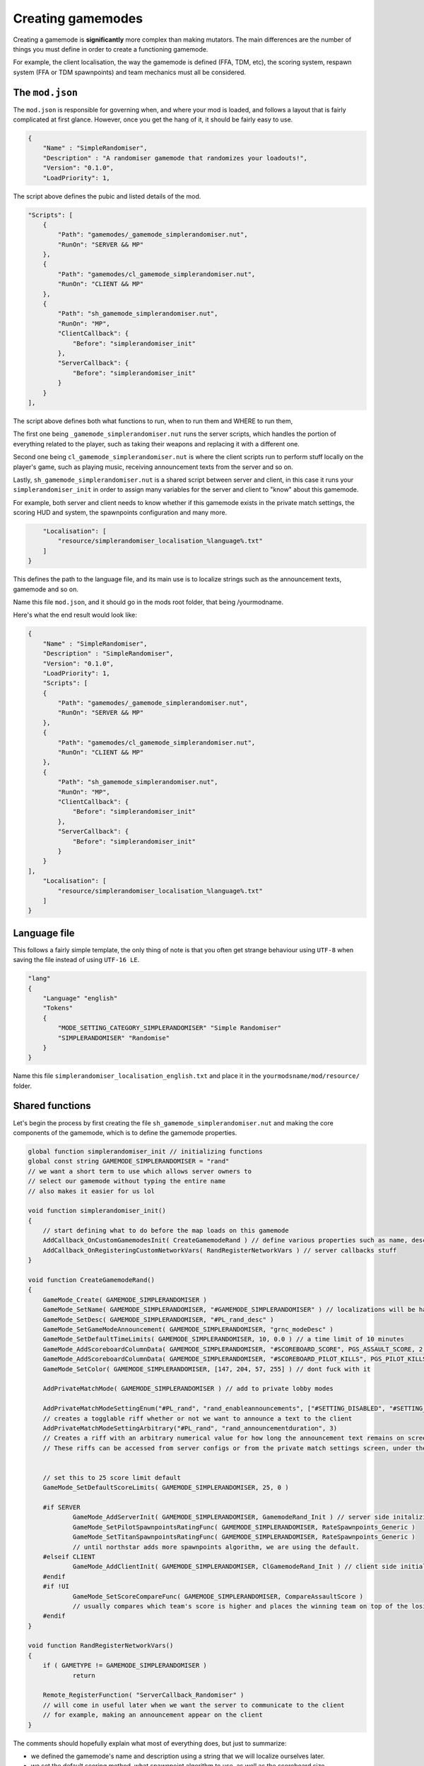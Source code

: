 Creating gamemodes
==================================

Creating a gamemode is **significantly** more complex than making mutators. The main differences are the number of things you must define in order to create a functioning gamemode.

For example, the client localisation, the way the gamemode is defined (FFA, TDM, etc), the scoring system, respawn system (FFA or TDM spawnpoints) and team mechanics must all be considered.

The ``mod.json``
----------------

The ``mod.json`` is responsible for governing when, and where your mod is loaded, and follows a layout that is fairly complicated at first glance.
However, once you get the hang of it, it should be fairly easy to use.

.. code-block:: json

    {
        "Name" : "SimpleRandomiser",
        "Description" : "A randomiser gamemode that randomizes your loadouts!",
        "Version": "0.1.0",
        "LoadPriority": 1,


The script above defines the pubic and listed details of the mod.

.. code-block:: json

    "Scripts": [
        {
            "Path": "gamemodes/_gamemode_simplerandomiser.nut",
	    "RunOn": "SERVER && MP"
        },
        {
            "Path": "gamemodes/cl_gamemode_simplerandomiser.nut",
            "RunOn": "CLIENT && MP"
        },
        {
            "Path": "sh_gamemode_simplerandomiser.nut",
            "RunOn": "MP",
            "ClientCallback": {
                "Before": "simplerandomiser_init"
            },
            "ServerCallback": {
                "Before": "simplerandomiser_init"
            }
        }
    ],

The script above defines both what functions to run, when to run them and WHERE to run them, 

The first one being ``_gamemode_simplerandomiser.nut`` runs the server scripts, which handles the portion of everything related to the player, such as taking their weapons and replacing it with a different one.

Second one being ``cl_gamemode_simplerandomiser.nut`` is where the client scripts run to perform stuff locally on the player's game, such as playing music, receiving announcement texts from the server and so on.

Lastly, ``sh_gamemode_simplerandomiser.nut`` is a shared script between server and client, in this case it runs your ``simplerandomiser_init`` in order to assign many variables for the server and client to "know" about this gamemode. 

For example, both server and client needs to know whether if this gamemode exists in the private match settings, the scoring HUD and system, the spawnpoints configuration and many more.



.. code-block:: json

        "Localisation": [
            "resource/simplerandomiser_localisation_%language%.txt"
        ]
    }

This defines the path to the language file, and its main use is to localize strings such as the announcement texts, gamemode and so on.

Name this file ``mod.json``, and it should go in the mods root folder, that being /yourmodname.

Here's what the end result would look like:

.. code-block:: json

    {
        "Name" : "SimpleRandomiser",
        "Description" : "SimpleRandomiser",
        "Version": "0.1.0",
        "LoadPriority": 1,
        "Scripts": [
        {
            "Path": "gamemodes/_gamemode_simplerandomiser.nut",
	    "RunOn": "SERVER && MP"
        },
        {
            "Path": "gamemodes/cl_gamemode_simplerandomiser.nut",
            "RunOn": "CLIENT && MP"
        },
        {
            "Path": "sh_gamemode_simplerandomiser.nut",
            "RunOn": "MP",
            "ClientCallback": {
                "Before": "simplerandomiser_init"
            },
            "ServerCallback": {
                "Before": "simplerandomiser_init"
            }
        }
    ],
        "Localisation": [
            "resource/simplerandomiser_localisation_%language%.txt"
        ]
    }

Language file
-------------
This follows a fairly simple template, the only thing of note is that you often get strange behaviour using ``UTF-8`` when saving the file instead of using ``UTF-16 LE``.

.. code-block::

    "lang"
    {
        "Language" "english"
        "Tokens"
        {
            "MODE_SETTING_CATEGORY_SIMPLERANDOMISER" "Simple Randomiser"
            "SIMPLERANDOMISER" "Randomise"
        }
    }

Name this file ``simplerandomiser_localisation_english.txt`` and place it in the ``yourmodsname/mod/resource/`` folder.

Shared functions
----------------
Let's begin the process by first creating the file ``sh_gamemode_simplerandomiser.nut`` and making the core components of the gamemode, which is to define the gamemode properties.

.. code-block::

    global function simplerandomiser_init // initializing functions
    global const string GAMEMODE_SIMPLERANDOMISER = "rand" 
    // we want a short term to use which allows server owners to 
    // select our gamemode without typing the entire name
    // also makes it easier for us lol
    
    void function simplerandomiser_init()
    {
        // start defining what to do before the map loads on this gamemode
	AddCallback_OnCustomGamemodesInit( CreateGamemodeRand ) // define various properties such as name, desc, so on
	AddCallback_OnRegisteringCustomNetworkVars( RandRegisterNetworkVars ) // server callbacks stuff
    }

    void function CreateGamemodeRand()
    {
	GameMode_Create( GAMEMODE_SIMPLERANDOMISER )
	GameMode_SetName( GAMEMODE_SIMPLERANDOMISER, "#GAMEMODE_SIMPLERANDOMISER" ) // localizations will be handled later
	GameMode_SetDesc( GAMEMODE_SIMPLERANDOMISER, "#PL_rand_desc" )
	GameMode_SetGameModeAnnouncement( GAMEMODE_SIMPLERANDOMISER, "grnc_modeDesc" )
	GameMode_SetDefaultTimeLimits( GAMEMODE_SIMPLERANDOMISER, 10, 0.0 ) // a time limit of 10 minutes
	GameMode_AddScoreboardColumnData( GAMEMODE_SIMPLERANDOMISER, "#SCOREBOARD_SCORE", PGS_ASSAULT_SCORE, 2 ) // dont fuck with it
	GameMode_AddScoreboardColumnData( GAMEMODE_SIMPLERANDOMISER, "#SCOREBOARD_PILOT_KILLS", PGS_PILOT_KILLS, 2 ) // dont fuck with it
	GameMode_SetColor( GAMEMODE_SIMPLERANDOMISER, [147, 204, 57, 255] ) // dont fuck with it

	AddPrivateMatchMode( GAMEMODE_SIMPLERANDOMISER ) // add to private lobby modes

	AddPrivateMatchModeSettingEnum("#PL_rand", "rand_enableannouncements", ["#SETTING_DISABLED", "#SETTING_ENABLED"], "1")
	// creates a togglable riff whether or not we want to announce a text to the client
	AddPrivateMatchModeSettingArbitrary("#PL_rand", "rand_announcementduration", 3)
	// Creates a riff with an arbitrary numerical value for how long the announcement text remains on screen
	// These riffs can be accessed from server configs or from the private match settings screen, under the "Simple Randomiser" category
        

	// set this to 25 score limit default
	GameMode_SetDefaultScoreLimits( GAMEMODE_SIMPLERANDOMISER, 25, 0 )

	#if SERVER
		GameMode_AddServerInit( GAMEMODE_SIMPLERANDOMISER, GamemodeRand_Init ) // server side initalizing function
		GameMode_SetPilotSpawnpointsRatingFunc( GAMEMODE_SIMPLERANDOMISER, RateSpawnpoints_Generic )
		GameMode_SetTitanSpawnpointsRatingFunc( GAMEMODE_SIMPLERANDOMISER, RateSpawnpoints_Generic )
                // until northstar adds more spawnpoints algorithm, we are using the default.
	#elseif CLIENT
		GameMode_AddClientInit( GAMEMODE_SIMPLERANDOMISER, ClGamemodeRand_Init ) // client side initializing function
	#endif
	#if !UI
		GameMode_SetScoreCompareFunc( GAMEMODE_SIMPLERANDOMISER, CompareAssaultScore ) 
                // usually compares which team's score is higher and places the winning team on top of the losing team in the scoreboard
	#endif
    }

    void function RandRegisterNetworkVars()
    {
	if ( GAMETYPE != GAMEMODE_SIMPLERANDOMISER )
		return

	Remote_RegisterFunction( "ServerCallback_Randomiser" )
        // will come in useful later when we want the server to communicate to the client
        // for example, making an announcement appear on the client
    }

The comments should hopefully explain what most of everything does, but just to summarize:

- we defined the gamemode's name and description using a string that we will localize ourselves later.
- we set the default scoring method, what spawnpoint algorithm to use, as well as the scoreboard size.
- we defined server callbacks, which we will use later on in the server scripts portion of this gamemode.

Now that we're done, name this file ``sh_gamemode_simplerandomiser.nut`` and place it in the ``yourmodsname/mod/scripts/vscripts/gamemodes`` folder.

Server-side function
--------------------
Now that we're down with defining the gamemode, its time to focus on the component on what makes the gamemode function in-game. For this, it will be mostly handled by the server scripts, so head into ``_gamemode_simplerandomiser.nut`` to begin writing the randomizing script.

.. code-block::
    
    global function GamemodeRand_Init
    
    void function GamemodeRand_Init()
    {
        #if SERVER
	SetLoadoutGracePeriodEnabled( false ) // prevent modifying loadouts with grace period
	SetWeaponDropsEnabled( false ) // prevents picking up weapons on the ground
        AddCallback_OnPlayerRespawned( GiveRandomGun )
        #endif
    }

As you may have noticed, checking if it is a server is a special case, so we use ``#if SERVER`` and ``#endif`` instead of the usual ``if(thing){stuff}``

Now that our initial function is created, we now have the game triggering `GiveRandomGun` when a player spawns, but we don't have any such function, so let's begin creating one. 

Firstly, we need to know what weapons we can equip. 
For this we define an array:

.. code-block::

    array<string> pilotWeapons = ["mp_weapon_alternator_smg",
                                  "mp_weapon_autopistol",
                                  "mp_weapon_car",
                                  "mp_weapon_dmr"]
    
Here we have defined an array with only 4 weapons in it, you can make this list however you like but remember to separate all but the last item with a ``,``

Randomise function
^^^^^^^^^^^^^^^^^^
As we already know its going to call the function ``GiveRandomGun`` when a player respawns, let's define that now.
First we strip any existing weapons:

.. code-block::

    void function GiveRandomGun(entity player)
    {
        foreach ( entity weapon in player.GetMainWeapons() )
            player.TakeWeaponNow( weapon.GetWeaponClassName() )

This iterates through each weapon (that being the primary, secondary and anti-titan weapons) and removes them individually. 

Then lets give them a new, random weapon by selecting a random item from our previous array:

.. code-block::

    player.GiveWeapon( pilotWeapons[ RandomInt( pilotWeapons.len() ) ] )

Now, remember the server callback that we defined earlier in ``sh_gamemode_simplerandomiser.nut``? Let's put that to use.
We are going to make it so the player receives an announcement whenever they have their weapons randomized.

.. code-block::

    // checks if the toggle option is set to enabled
    if ( GetCurrentPlaylistVarInt( "rand_enableannouncements", 1 ) == 1 )
        Remote_CallFunction_NonReplay( player, "ServerCallback_Randomiser" ) // call the function that will be used client-side
        
Overall, the server script should look like this.

.. code-block::

    global function GamemodeRand_Init
    
    void function GamemodeRand_Init()
    {
        #if SERVER
	SetLoadoutGracePeriodEnabled( false ) // prevent modifying loadouts with grace period
	SetWeaponDropsEnabled( false ) // prevents picking up weapons on the ground
        AddCallback_OnPlayerRespawned( GiveRandomGun )
        #endif
    }

    array<string> pilotWeapons = ["mp_weapon_alternator_smg",
                                  "mp_weapon_autopistol",
                                  "mp_weapon_car",
                                  "mp_weapon_dmr"]

    void function GiveRandomGun(entity player)
    {
        foreach ( entity weapon in player.GetMainWeapons() )
            player.TakeWeaponNow( weapon.GetWeaponClassName() )
         
        player.GiveWeapon( pilotWeapons[ RandomInt( pilotWeapons.len() ) ] )
        
        // checks if the toggle option is set to enabled
        if ( GetCurrentPlaylistVarInt( "rand_enableannouncements", 1 ) == 1 )
            Remote_CallFunction_NonReplay( player, "ServerCallback_Randomiser", GetCurrentPlaylistVarFloat( "rand_announcementduration", 3 ) ) // call the function that will be used client-side
    }

Name this file ``_gamemode_simplerandomiser.nut`` and place it in the ``yourmodsname/mod/scripts/vscripts/gamemodes`` folder as well.
Make sure to double check that all spellings are correct in your mod as everything is case-sensitive.

Client-side functions
------------------
Lastly, for your ``cl_gamemode_simplerandomiser.nut``, we are going to utilize the callback functions from earlier, as well as add some music to play during the gamemode.

.. code-block::
    
    global function ClGamemodeRand_Init
    global function ServerCallback_Randomiser
    
    void function ClGamemodeRand_Init()
    {
        RegisterLevelMusicForTeam( eMusicPieceID.LEVEL_INTRO, "music_mp_freeagents_intro", TEAM_IMC )
	RegisterLevelMusicForTeam( eMusicPieceID.LEVEL_INTRO, "music_mp_freeagents_intro", TEAM_MILITIA )

	RegisterLevelMusicForTeam( eMusicPieceID.LEVEL_WIN, "music_mp_freeagents_outro_win", TEAM_IMC )
	RegisterLevelMusicForTeam( eMusicPieceID.LEVEL_WIN, "music_mp_freeagents_outro_win", TEAM_MILITIA )

	RegisterLevelMusicForTeam( eMusicPieceID.LEVEL_DRAW, "music_mp_freeagents_outro_lose", TEAM_IMC )
	RegisterLevelMusicForTeam( eMusicPieceID.LEVEL_DRAW, "music_mp_freeagents_outro_lose", TEAM_MILITIA )

	RegisterLevelMusicForTeam( eMusicPieceID.LEVEL_LOSS, "music_mp_freeagents_outro_lose", TEAM_IMC )
	RegisterLevelMusicForTeam( eMusicPieceID.LEVEL_LOSS, "music_mp_freeagents_outro_lose", TEAM_MILITIA )

	RegisterLevelMusicForTeam( eMusicPieceID.LEVEL_THREE_MINUTE, "music_mp_freeagents_almostdone", TEAM_IMC )
	RegisterLevelMusicForTeam( eMusicPieceID.LEVEL_THREE_MINUTE, "music_mp_freeagents_almostdone", TEAM_MILITIA )

	RegisterLevelMusicForTeam( eMusicPieceID.LEVEL_LAST_MINUTE, "music_mp_freeagents_lastminute", TEAM_IMC )
	RegisterLevelMusicForTeam( eMusicPieceID.LEVEL_LAST_MINUTE, "music_mp_freeagents_lastminute", TEAM_MILITIA )
    }

    void function ServerCallback_Randomiser( float duration )
    {
        AnnouncementData announcement = Announcement_Create( "#RAND_RANDOMIZED" )
	Announcement_SetSubText( announcement, "#RAND_RANDOMIZED_DESC" )
	Announcement_SetTitleColor( announcement, <0,0,1> )
	Announcement_SetPurge( announcement, true )
	Announcement_SetPriority( announcement, 200 ) //Be higher priority than Titanfall ready indicator etc
	Announcement_SetSoundAlias( announcement, SFX_HUD_ANNOUNCE_QUICK )
	Announcement_SetDuration( announcement, duration )
	Announcement_SetStyle( announcement, ANNOUNCEMENT_STYLE_QUICK )
	AnnouncementFromClass( GetLocalViewPlayer(), announcement )
    }

What this script does is quite simple. It registers default music to play during the intro portion, when winning, drawing or losing, as well as the event when the timelimit reaches 3 minutes or 1 minute left.

Also, it also displays an announcement towards the player when they have their weapons randomized.

Localization
------------------
"So we're all done with the scripting stuff, right? That means we can finally run the gamemode itself!"

Technically, yes, you could. But it wouldn't look pretty. Remember all those strings with the # symbol in front of them? We have to localize them first so it displays correctly.

Hence, open your ``simplerandomiser_localisation_english.txt`` which is located in the ``yourmodsname/mod/resource/`` folder.

.. code-block:: json

    "lang"
    {
	"Language" "english"
	"Tokens"
	{
		"PL_rand" "Simple Randomiser" // displays in the lobby settings
                "rand_enableannouncements" "Toggle announcements" // describe the togglable setting
		"rand_announcementduration" "Announcement duration" // describe the numerical setting
		"PL_rand_lobby" "Simple Randomiser Lobby" // displays in lobby
		"PL_rand_desc" "Your weapons are randomised! Fight and win!" // displays in the description of the gamemode in the lobby
		"PL_rand_hint" "Your weapons are randomised! Fight and win!" // displays in the scoreboard of the gamemode ingame
		"PL_rand_abbr" "RAND"
		"GAMEMODE_TBAG" "Simple Randomiser" // displays in the loading screen
                "RAND_RANDOMIZED" "Weapons Randomized" // displays in the announcement text
                "RAND_RANDOMIZED_DESC" "Fight and win!" // displays below the announcement text, as a description
	}
    }

Alright, we're finally done! However, there's just one thing missing, which is to let the game know what maps are available for this gamemode to play on.

Maps
------------------
We will need to create a file called ``playlists_v2.txt`` and place it in ``yourmodsname/keyvalues`` folder.

Yes, you will need to create a folder called ``keyvalues`` which is separate from the ``mod`` folder that we placed all our scripts and localization inside.

Next, inside this ``playlists_v2.txt``, we will need to allow/disallow what maps can the gamemode be played on.

.. code-block:: text

    playlists
    {
	Gamemodes
	{
		rand
		{
			inherit defaults
			vars
			{
				name #PL_rand
				lobbytitle #PL_rand_lobby
				description #PL_rand_desc
				hint #PL_rand_hint
				abbreviation #PL_rand_abbr
				max_players 12
				max_teams 2
				classic_mp 1

				gamemode_score_hint #GAMEMODE_SCORE_HINT_TDM
			}
		}
    	}
        Playlists
	{
		rand
		{
			inherit defaults
			vars
			{
				name #PL_rand
				lobbytitle #PL_rand_lobby
				description #PL_rand_desc
				abbreviation #PL_rand_abbr
				image ps
				//mixtape_slot 7
				mixtape_timeout 120
				visible 0
			}
			gamemodes
			{
				rand
				{
				        maps
					{
					        mp_forwardbase_kodai 1
                                                mp_grave 1
                                                mp_homestead 1
                                                mp_thaw 1
                                                mp_black_water_canal 1
                                                mp_eden 1
                                                mp_drydock 1
                                                mp_crashsite3 1
                                                mp_complex3 1
                                                mp_angel_city 1
                                                mp_colony02 1
                                                mp_glitch 1
						mp_lf_stacks 1
						mp_lf_deck 1
						mp_lf_meadow 1
						mp_lf_traffic 1
						mp_lf_township 1
						mp_lf_uma 1
						mp_relic02 1
						mp_wargames 1
						mp_rise 1
                                                mp_coliseum 1
                                                mp_coliseum_column 1
					}
				}
			}
		}
        }
    }

There isn't much to say here except that we enabled this gamemode to played on all maps. So if this gamemode is set to auto-rotate maps in a server, it will go from one map to the next in order. You could disable certain maps by changing the ``1`` to a ``0``.

Another thing to note is that under the ``Playlists`` tab, there is an ``image`` slot. You could change the image that displays when selecting a gamemode in the private match lobby. You can find out what the keyvalues for the other images by checking out other gamemodes in ``Northstar.Custom/keyvalues/playlists_v2.txt``.

Closing words
------------------
And that should be all you need in order to create a gamemode. Thanks for reading all the way to this point, and I hope you have learnt a thing or two.

If you ever have a question or two, feel free to head into the Northstar Discord and ask about in #modding-chat.

- Revised by ``x3Karma#6984``
